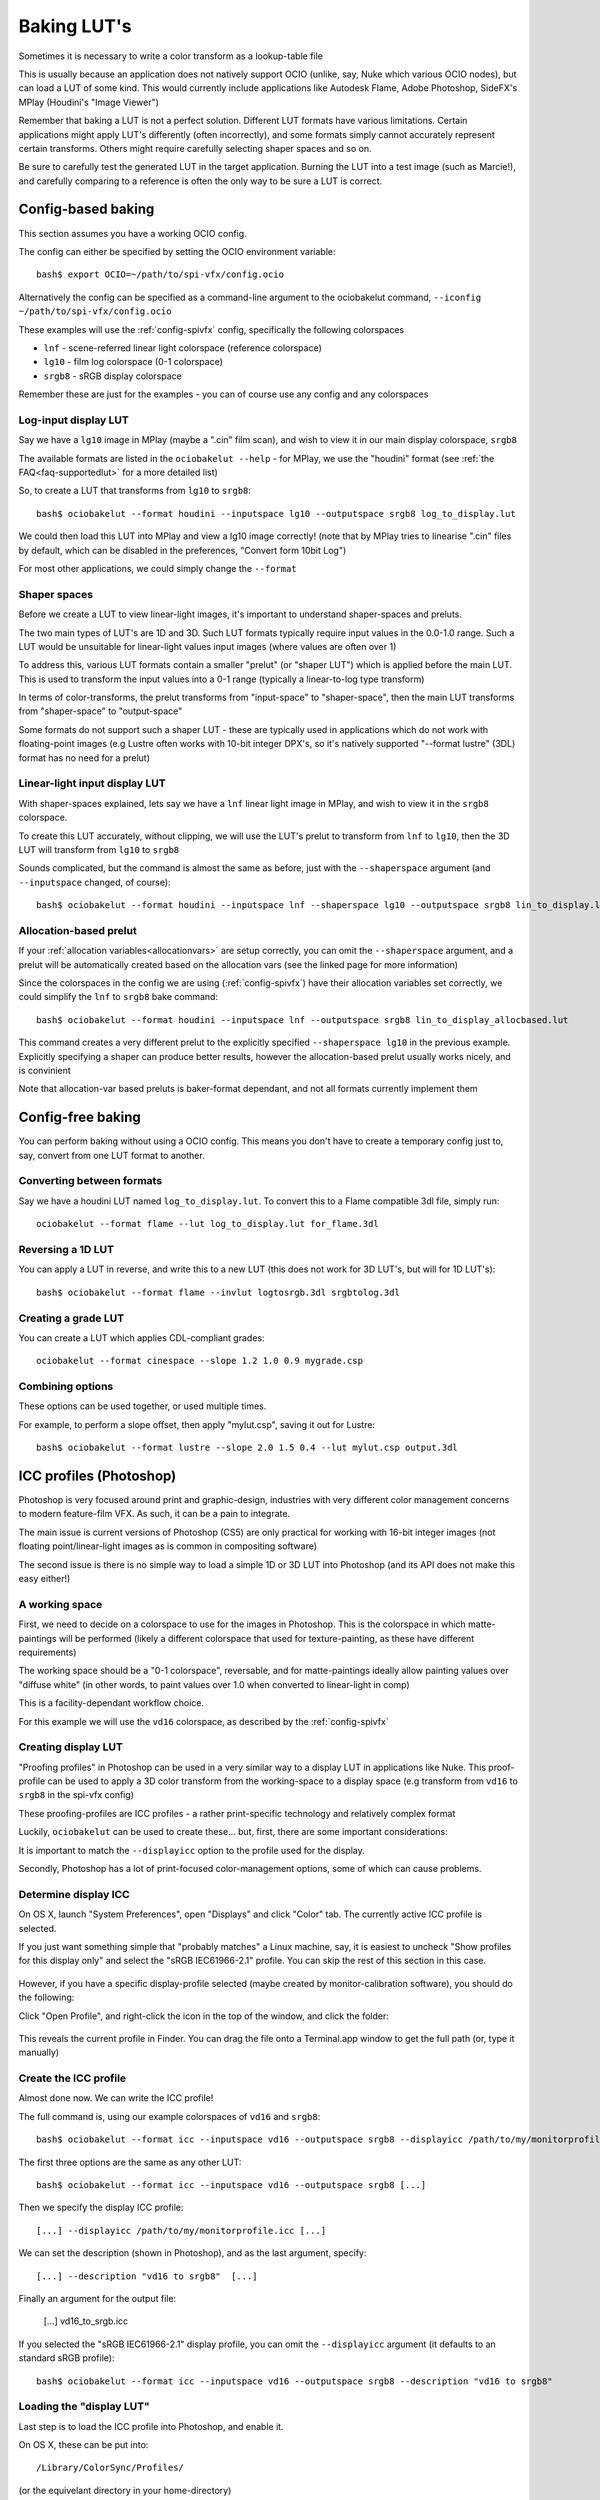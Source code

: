 ..
  SPDX-License-Identifier: CC-BY-4.0
  Copyright Contributors to the OpenColorIO Project.

.. _userguide-bakelut:

Baking LUT's
============

Sometimes it is necessary to write a color transform as a
lookup-table file

This is usually because an application does not natively support OCIO
(unlike, say, Nuke which various OCIO nodes), but can load a LUT of
some kind. This would currently include applications like Autodesk
Flame, Adobe Photoshop, SideFX's MPlay (Houdini's "Image Viewer")

Remember that baking a LUT is not a perfect solution. Different LUT
formats have various limitations. Certain applications might apply
LUT's differently (often incorrectly), and some formats simply cannot
accurately represent certain transforms. Others might require
carefully selecting shaper spaces and so on.

Be sure to carefully test the generated LUT in the target
application. Burning the LUT into a test image (such as Marcie!), and
carefully comparing to a reference is often the only way to be sure a
LUT is correct.

Config-based baking
*******************

This section assumes you have a working OCIO config.

The config can either be specified by setting the OCIO environment variable::

    bash$ export OCIO=~/path/to/spi-vfx/config.ocio

Alternatively the config can be specified as a command-line argument
to the ociobakelut command, ``--iconfig ~/path/to/spi-vfx/config.ocio``

These examples will use the :ref:`config-spivfx` config, specifically the
following colorspaces

* ``lnf`` - scene-referred linear light colorspace (reference colorspace)
* ``lg10`` - film log colorspace (0-1 colorspace)
* ``srgb8`` - sRGB display colorspace

Remember these are just for the examples - you can of course use any
config and any colorspaces

Log-input display LUT
+++++++++++++++++++++

Say we have a ``lg10`` image in MPlay (maybe a ".cin" film scan), and
wish to view it in our main display colorspace, ``srgb8``

The available formats are listed in the ``ociobakelut --help`` - for
MPlay, we use the "houdini" format (see :ref:`the FAQ<faq-supportedlut>`
for a more detailed list)

So, to create a LUT that transforms from ``lg10`` to ``srgb8``::

    bash$ ociobakelut --format houdini --inputspace lg10 --outputspace srgb8 log_to_display.lut

We could then load this LUT into MPlay and view a lg10 image
correctly! (note that by MPlay tries to linearise ".cin" files by
default, which can be disabled in the preferences, "Convert form 10bit
Log")

For most other applications, we could simply change the ``--format``

Shaper spaces
+++++++++++++

Before we create a LUT to view linear-light images, it's important to
understand shaper-spaces and preluts.

The two main types of LUT's are 1D and 3D. Such LUT formats typically
require input values in the 0.0-1.0 range. Such a LUT would be
unsuitable for linear-light values input images (where values are
often over 1)

To address this, various LUT formats contain a smaller "prelut" (or
"shaper LUT") which is applied before the main LUT. This is used to
transform the input values into a 0-1 range (typically a linear-to-log
type transform)

In terms of color-transforms, the prelut transforms from
"input-space" to "shaper-space", then the main LUT transforms from
"shaper-space" to "output-space"

Some formats do not support such a shaper LUT - these are typically
used in applications which do not work with floating-point images (e.g
Lustre often works with 10-bit integer DPX's, so it's natively
supported "--format lustre" (3DL) format has no need for a prelut)


Linear-light input display LUT
++++++++++++++++++++++++++++++

With shaper-spaces explained, lets say we have a ``lnf`` linear light
image in MPlay, and wish to view it in the ``srgb8`` colorspace.

To create this LUT accurately, without clipping, we will use the LUT's
prelut to transform from ``lnf`` to ``lg10``, then the 3D LUT will
transform from ``lg10`` to ``srgb8``

Sounds complicated, but the command is almost the same as before, just
with the ``--shaperspace`` argument (and ``--inputspace`` changed, of
course)::

    bash$ ociobakelut --format houdini --inputspace lnf --shaperspace lg10 --outputspace srgb8 lin_to_display.lut

Allocation-based prelut
+++++++++++++++++++++++

If your :ref:`allocation variables<allocationvars>` are setup
correctly, you can omit the ``--shaperspace`` argument, and a prelut
will be automatically created based on the allocation vars (see the
linked page for more information)

Since the colorspaces in the config we are using (:ref:`config-spivfx`) have
their allocation variables set correctly, we could simplify the
``lnf`` to ``srgb8`` bake command::

    bash$ ociobakelut --format houdini --inputspace lnf --outputspace srgb8 lin_to_display_allocbased.lut

This command creates a very different prelut to the explicitly
specified ``--shaperspace lg10`` in the previous example. Explicitly
specifying a shaper can produce better results, however the
allocation-based prelut usually works nicely, and is convinient

Note that allocation-var based preluts is baker-format dependant, and
not all formats currently implement them


Config-free baking
******************

You can perform baking without using a OCIO config. This means you
don't have to create a temporary config just to, say, convert from one
LUT format to another.

Converting between formats
++++++++++++++++++++++++++

Say we have a houdini LUT named ``log_to_display.lut``. To convert
this to a Flame compatible 3dl file, simply run::

    ociobakelut --format flame --lut log_to_display.lut for_flame.3dl


Reversing a 1D LUT
++++++++++++++++++

You can apply a LUT in reverse, and write this to a new LUT (this does
not work for 3D LUT's, but will for 1D LUT's)::

    bash$ ociobakelut --format flame --invlut logtosrgb.3dl srgbtolog.3dl

Creating a grade LUT
++++++++++++++++++++

You can create a LUT which applies CDL-compliant grades::

    ociobakelut --format cinespace --slope 1.2 1.0 0.9 mygrade.csp

Combining options
+++++++++++++++++

These options can be used together, or used multiple times.

For example, to perform a slope offset, then apply "mylut.csp", saving
it out for Lustre::

    bash$ ociobakelut --format lustre --slope 2.0 1.5 0.4 --lut mylut.csp output.3dl


.. _userguide-bakelut-photoshop:

ICC profiles (Photoshop)
************************

Photoshop is very focused around print and graphic-design, industries
with very different color management concerns to modern feature-film
VFX. As such, it can be a pain to integrate.

The main issue is current versions of Photoshop (CS5) are only
practical for working with 16-bit integer images (not floating
point/linear-light images as is common in compositing software)

The second issue is there is no simple way to load a simple 1D or 3D
LUT into Photoshop (and its API does not make this easy either!)

A working space
+++++++++++++++

First, we need to decide on a colorspace to use for the images in
Photoshop. This is the colorspace in which matte-paintings will be
performed (likely a different colorspace that used for
texture-painting, as these have different requirements)

The working space should be a "0-1 colorspace", reversable, and for
matte-paintings ideally allow painting values over "diffuse white" (in
other words, to paint values over 1.0 when converted to linear-light
in comp)

This is a facility-dependant workflow choice.

For this example we will use the ``vd16`` colorspace, as described by
the :ref:`config-spivfx`

Creating display LUT
++++++++++++++++++++

"Proofing profiles" in Photoshop can be used in a very similar way to
a display LUT in applications like Nuke. This proof-profile can be
used to apply a 3D color transform from the working-space to a
display space (e.g transform from ``vd16`` to ``srgb8`` in the spi-vfx
config)

These proofing-profiles are ICC profiles - a rather print-specific
technology and relatively complex format 

Luckily, ``ociobakelut`` can be used to create these... but, first,
there are some important considerations:

It is important to match the ``--displayicc`` option to the profile
used for the display.

Secondly, Photoshop has a lot of print-focused color-management
options, some of which can cause problems.

Determine display ICC
+++++++++++++++++++++

On OS X, launch "System Preferences", open "Displays" and click
"Color" tab. The currently active ICC profile is selected.

If you just want something simple that "probably matches" a Linux
machine, say, it is easiest to uncheck "Show profiles for this display
only" and select the "sRGB IEC61966-2.1" profile. You can skip the
rest of this section in this case.

.. figure::  images/ps_icc/psicc_open_current_profile.png
    :align:   center

However, if you have a specific display-profile selected (maybe
created by monitor-calibration software), you should do the following:

Click "Open Profile", and right-click the icon in the top of the window, and click the folder:

.. figure::  images/ps_icc/psicc_reveal_profile.png
    :align:   center

This reveals the current profile in Finder. You can drag the file onto
a Terminal.app window to get the full path (or, type it manually)

.. TODO: Is there a standard way to find this on Windows?

Create the ICC profile
++++++++++++++++++++++

Almost done now. We can write the ICC profile!

The full command is, using our example colorspaces of ``vd16`` and ``srgb8``::

    bash$ ociobakelut --format icc --inputspace vd16 --outputspace srgb8 --displayicc /path/to/my/monitorprofile.icc --description "vd16 to srgb8"


The first three options are the same as any other LUT::

    bash$ ociobakelut --format icc --inputspace vd16 --outputspace srgb8 [...]

Then we specify the display ICC profile::

    [...] --displayicc /path/to/my/monitorprofile.icc [...]

We can set the description (shown in Photoshop), and as the last argument, specify::

    [...] --description "vd16 to srgb8"  [...]

Finally an argument for the output file:

    [...] vd16_to_srgb.icc


If you selected the "sRGB IEC61966-2.1" display profile, you can omit
the ``--displayicc`` argument (it defaults to an standard sRGB
profile)::

    bash$ ociobakelut --format icc --inputspace vd16 --outputspace srgb8 --description "vd16 to srgb8"

Loading the "display LUT"
+++++++++++++++++++++++++

Last step is to load the ICC profile into Photoshop, and enable it.

On OS X, these can be put into::

    /Library/ColorSync/Profiles/

(or the equivelant directory in your home-directory)

On Windows, right-click the profile and select "Install profile"


Then on either platform, click "View > Proof Setup > Custom..."

.. figure::  images/ps_icc/psicc_proof_setup.png
    :align:   center

Select your profile from the "Device to simulate" dropdown (the name
is what you supplied with ``--description``):

.. figure::  images/ps_icc/psicc_select_profile.png
    :align:   center

As pictured, selecting "Preserve RGB numbers", and deselecting
"Simulate Black Ink" is a good starting point (see the next section on
"Other color settings")

Finally, you can load an image in your working space, and click "View
> Proof Colors", or hit cmd+y (or ctrl+y)

When active, the profile name is shown in the window title (e.g
".... (RGB/16#/vd16 to srgb8", where the part after the "#/" is the
profile name, "RGB/16" indicates the current image mode)

Other color settings
++++++++++++++++++++

(note this guide is based on Photoshop CS5, and written while checking
the OS X version, although most of these apply similarly on Windows 7)

It is usually possible to get a matte-painting to look identical in
Photoshop as it does in a more VFX-friendly application such as Nuke.

However, as mentioned Photoshop has a lot of color-management related
options, many of which can impair the match between it and other
applications. The operating system also has some controls (as seen
before with the ColorSync display profile)

The settings that require tweaking have a tendency to change with OS
versions, Photoshop versions and the phase of the moon. The only way
to be sure is to compare Photoshop side-by-side with a
LUT-reference-image (ideally toggling between Photoshop and Nuke):

.. figure::  images/ps_icc/psicc_itworks.png
    :align:   center


The most improtant settings are in the "View > Proof Setup > Custom
..." menu.

The recommended "Preserve RGB" setting works sometimes. Other times
disabling "Preserve RGB Numbers" and selecting "Rendering Intent:
Relative Colorimetric" can be closer.

It is safest to not assign a profile to the images you are working
on - this is done by clicking "Edit > Assign Profile", and selecting
"Don't Color Manage This Document".

In closing, of course none of this matters if you don't have a
calibrated monitor!
